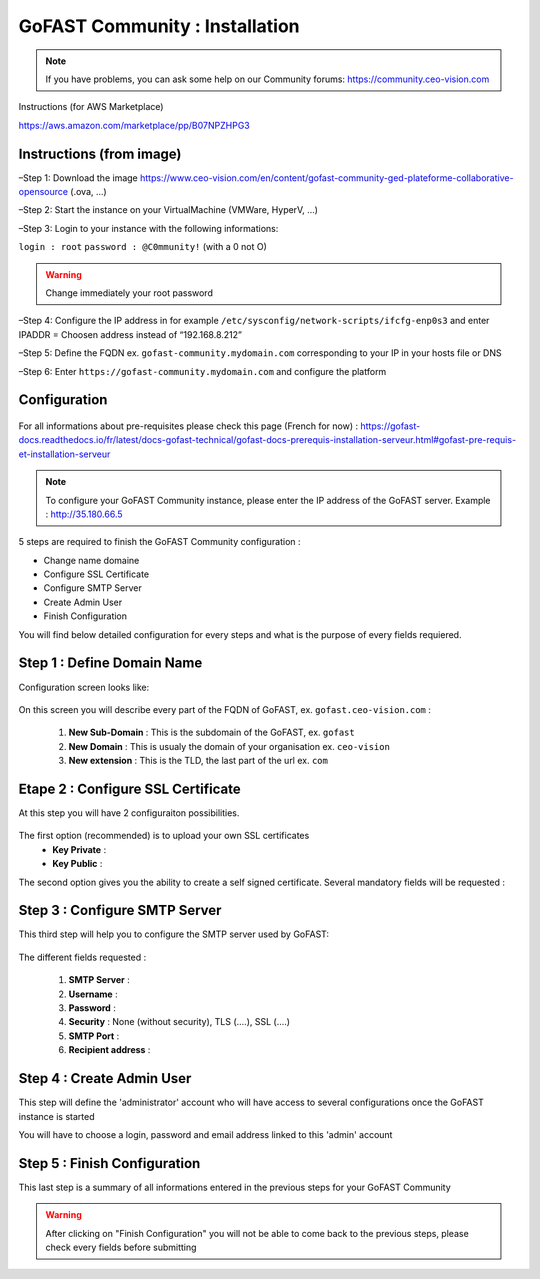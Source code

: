 ********************************************
GoFAST Community :  Installation
********************************************

.. note:: If you have problems, you can ask some help on our Community forums:  https://community.ceo-vision.com
Instructions (for AWS Marketplace)

https://aws.amazon.com/marketplace/pp/B07NPZHPG3

Instructions (from image)
------------

–Step 1: Download the image https://www.ceo-vision.com/en/content/gofast-community-ged-plateforme-collaborative-opensource (.ova, ...)

–Step 2: Start the instance on your VirtualMachine (VMWare, HyperV, ...)

–Step 3: Login to your instance with the following informations: 

``login : root`` ``password : @C0mmunity!`` (with a 0 not O) 

.. WARNING :: 
   Change immediately your root password 

–Step 4: Configure the IP address in for example  ``/etc/sysconfig/network-scripts/ifcfg-enp0s3`` 
and enter IPADDR  =  Choosen address instead of “192.168.8.212”

–Step 5: Define the FQDN ex. ``gofast-community.mydomain.com`` corresponding to your IP in your hosts file or DNS

–Step 6: Enter ``https://gofast-community.mydomain.com`` and configure the platform

Configuration
-------------

.. figure:: img/Logo-Community.png
   :alt: 

For all informations about pre-requisites please check this page (French for now) : https://gofast-docs.readthedocs.io/fr/latest/docs-gofast-technical/gofast-docs-prerequis-installation-serveur.html#gofast-pre-requis-et-installation-serveur

.. note:: To configure your GoFAST Community instance, please enter the IP address of the GoFAST server. 
          Example : http://35.180.66.5

5 steps are required to finish the GoFAST Community configuration : 

* Change name domaine
* Configure SSL Certificate
* Configure SMTP Server
* Create Admin User
* Finish Configuration 

You will find below detailed configuration for every steps and what is the purpose of every fields requiered.

Step 1 : Define Domain Name
-------------------

Configuration screen looks like: 

.. figure:: img/gf-community-define-domain-name.png 

On this screen you will describe every part of the FQDN of GoFAST, ex. ``gofast.ceo-vision.com`` : 

   1. **New Sub-Domain** : This is the subdomain of the GoFAST, ex. ``gofast``
   2. **New Domain** : This is usualy the domain of your organisation ex. ``ceo-vision`` 
   3. **New extension** : This is the TLD, the last part of the url ex. ``com`` 


Etape 2 : Configure SSL Certificate 
-----------------------------------

At this step you will have 2 configuraiton possibilities.

.. figure:: img/gf-community-import-certificate.png 
   :alt: import certificate

The first option (recommended) is to upload your own SSL certificates 
  - **Key Private** :
  - **Key Public** :

The second option gives you the ability to create a self signed certificate. 
Several mandatory fields will be requested :

.. figure:: img/gf-community-create-self-signed-certificate.png
   
      
   1. **Country**
   2. **State or Province**
   3. **City**
   4. **Company** 
   5. **Organization unit** 
   6. **Web site name**
   7. **E-mail address** 



Step 3 : Configure SMTP Server 
-------------------------------

This third step will help you to configure the SMTP server used by GoFAST: 

.. figure:: img/gf-community-smtp-config.png
   :alt:
 
   
The different fields requested : 

   1. **SMTP Server** :  
   2. **Username** : 
   3. **Password** : 
   4. **Security** : None (without security), TLS (....), SSL (....)
   5. **SMTP Port** : 
   6. **Recipient address** : 


Step 4 : Create Admin User
---------------------------

This step will define the 'administrator' account who will have access to several configurations once the GoFAST instance is started

You will have to choose a login, password and email address linked to this 'admin' account 

.. figure:: img/gf-community-create-admin-user.png
   :alt:
   

Step 5 : Finish Configuration 
------------------------------

This last step is a summary of all informations entered in the previous steps for your GoFAST Community

.. WARNING :: 
   After clicking on "Finish Configuration" you will not be able to come back to the previous steps, 
   please check every fields before submitting 

.. figure:: img/gf-community-finish-configuration.png
   :alt: 
   


   
